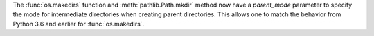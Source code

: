 The :func:`os.makedirs` function and :meth:`pathlib.Path.mkdir` method now have
a *parent_mode* parameter to specify the mode for intermediate directories when
creating parent directories. This allows one to match the behavior from Python
3.6 and earlier for :func:`os.makedirs`.
